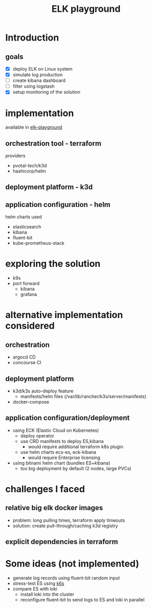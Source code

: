 #+TITLE: ELK playground
#+REVEAL_ROOT: https://cdn.jsdelivr.net/npm/reveal.js@4.4.0
#+REVEAL_VERSION: 4
#+EXPORT_FILE_NAME: docs/slides.html
#+REVEAL_PLUGINS: (highlight)
#+OPTIONS: toc:1

* Introduction
  
** goals
  - [X] deploy ELK on Linux system
  - [X] simulate log production
  - [ ] create kibana dashboard
  - [ ] filter using logstash
  - [X] setup monitoring of the solution


* implementation
  available in [[https://github.com/milanholubstratox/elk-playground][elk-playground]]
  
** orchestration tool - terraform
   providers
   - pvotal-tech/k3d
   - hashicorp/helm
** deployment platform - k3d
** application configuration - helm
   helm charts used
   - elasticsearch
   - kibana
   - fluent-bit
   - kube-prometheus-stack
* exploring the solution 
  - k9s
  - port forward
    - kibana
    - grafana
* alternative implementation considered
** orchestration
   - argocd CD
   - concourse CI
** deployment platform
   - k3d/k3s auto-deploy feature
     - manifests/helm files (/var/lib/rancher/k3s/server/manifests)
   - docker-compose
** application configuration/deployment
   - using ECK (Elastic Cloud on Kubernetes)
     - deploy operator
     - use CRD manifests to deploy ES,kibana
       - would require additional terraform k8s plugin
     - use helm charts ecs-es, eck-kibana
       - would require Enterprise licensing
   - using bitnami helm chart (bundles ES+kibana)
     - too big deployment by default (2 nodes, large PVCs)
  
* challenges I faced
**  relative big elk docker images
   - problem: long pulling times, terraform apply timeouts
   - solution: create pull-through/caching k3d registry
** explicit dependencies in terraform

* Some ideas (not implemented)
  - generate log records using fluent-bit random input
  - stress-test ES using [[https://k6.io/][k6s]]
  - compare ES with loki
    - install loki into the cluster
    - reconfigure fluent-bit to send logs to ES and loki in parallel
